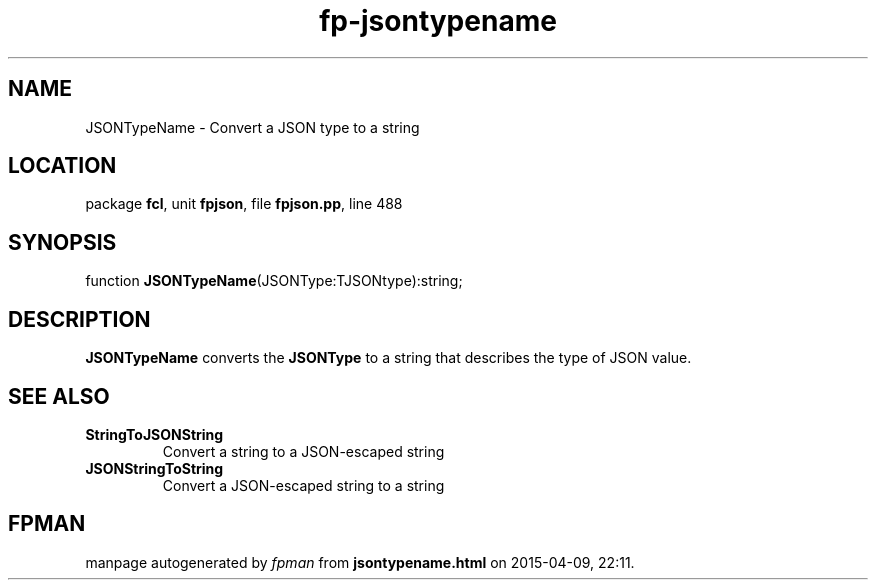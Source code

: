 .\" file autogenerated by fpman
.TH "fp-jsontypename" 3 "2014-03-14" "fpman" "Free Pascal Programmer's Manual"
.SH NAME
JSONTypeName - Convert a JSON type to a string
.SH LOCATION
package \fBfcl\fR, unit \fBfpjson\fR, file \fBfpjson.pp\fR, line 488
.SH SYNOPSIS
function \fBJSONTypeName\fR(JSONType:TJSONtype):string;
.SH DESCRIPTION
\fBJSONTypeName\fR converts the \fBJSONType\fR to a string that describes the type of JSON value.


.SH SEE ALSO
.TP
.B StringToJSONString
Convert a string to a JSON-escaped string
.TP
.B JSONStringToString
Convert a JSON-escaped string to a string

.SH FPMAN
manpage autogenerated by \fIfpman\fR from \fBjsontypename.html\fR on 2015-04-09, 22:11.

